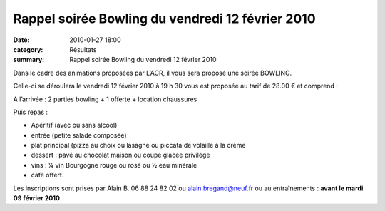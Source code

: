 Rappel soirée Bowling du vendredi 12 février 2010
=================================================

:date: 2010-01-27 18:00
:category: Résultats
:summary: Rappel soirée Bowling du vendredi 12 février 2010

|httpidataover-blogcom0120862bertrand-bowling.jpg| 
Dans le cadre des animations proposées par L’ACR, il vous sera proposé une soirée BOWLING.


Celle-ci se déroulera le vendredi 12 février 2010 à 19 h 30 vous est proposée au tarif de 28.00 € et comprend :


A l’arrivée : 2 parties bowling + 1 offerte + location chaussures


Puis repas :

* Apéritif (avec ou sans alcool)

* entrée (petite salade composée)

* plat principal (pizza au choix ou lasagne ou piccata de volaille à la crème

* dessert : pavé au chocolat maison ou coupe glacée privilège

* vins : ¼ vin Bourgogne rouge ou rosé ou ½ eau minérale

* café offert.


Les inscriptions sont prises par Alain B. 06 88 24 82 02 ou `alain.bregand@neuf.fr <mailto:alain.bregand@neuf.fr>`_  ou au entraînements : **avant le mardi 09 février 2010**

.. |httpidataover-blogcom0120862bertrand-bowling.jpg| image:: http://assets.acr-dijon.org/old/httpidataover-blogcom0120862bertrand-bowling.jpg
